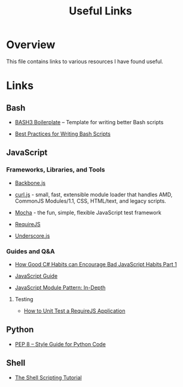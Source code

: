 #+TITLE: Useful Links

* Overview

This file contains links to various resources I have found useful.

* Links

** Bash

+ [[http://bash3boilerplate.sh/][BASH3 Boilerplate]] – Template for writing better Bash scripts

+ [[http://kvz.io/blog/2013/11/21/bash-best-practices/][Best Practices for Writing Bash Scripts]]

** JavaScript

*** Frameworks, Libraries, and Tools

+ [[http://backbonejs.org/][Backbone.js]]

+ [[https://github.com/cujojs/curl][curl.js]] - small, fast, extensible module loader that handles AMD,
  CommonJS Modules/1.1, CSS, HTML/text, and legacy scripts.

+ [[https://mochajs.org/][Mocha]] - the fun, simple, flexible JavaScript test framework

+ [[http://requirejs.org/][RequireJS]]

+ [[http://underscorejs.org/][Underscore.js]]

*** Guides and Q&A

+ [[https://appendto.com/2010/10/how-good-c-habits-can-encourage-bad-javascript-habits-part-1/][How Good C# Habits can Encourage Bad JavaScript Habits Part 1]]

+ [[https://developer.mozilla.org/en-US/docs/Web/JavaScript/Guide][JavaScript Guide]]

+ [[http://www.adequatelygood.com/JavaScript-Module-Pattern-In-Depth.html][JavaScript Module Pattern: In-Depth]]

**** Testing

+ [[https://open.blogs.nytimes.com/2015/01/15/how-to-unit-test-a-requirejs-application/][How to Unit Test a RequireJS Application]]

** Python

+ [[https://www.python.org/dev/peps/pep-0008/][PEP 8 -- Style Guide for Python Code]]

** Shell

+ [[https://www.shellscript.sh/][The Shell Scripting Tutorial]]
